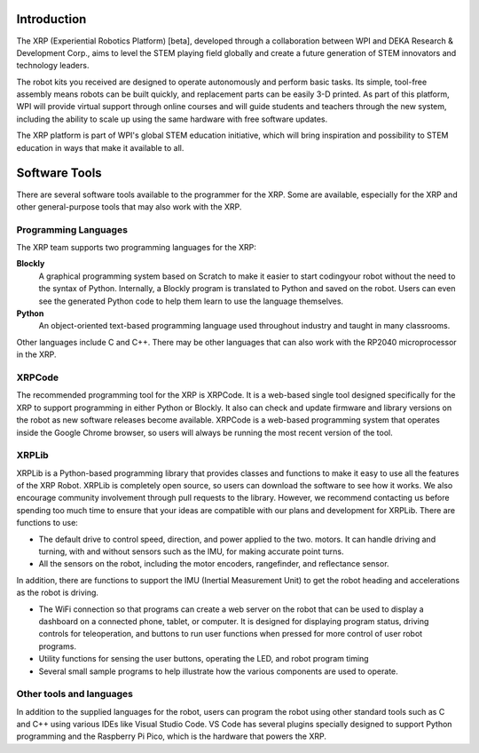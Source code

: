 Introduction
============

The XRP (Experiential Robotics Platform) [beta], developed through a collaboration 
between WPI and DEKA Research & Development Corp., aims to level the STEM playing 
field globally and create a future generation of STEM innovators and technology 
leaders.

The robot kits you received are designed to operate autonomously and perform 
basic tasks. Its simple, tool-free assembly means robots can be built quickly, 
and replacement parts can be easily 3-D printed. As part of this platform, 
WPI will provide virtual support through online courses and will guide students 
and teachers through the new system, including the ability to scale up using 
the same hardware with free software updates. 

The XRP platform is part of WPI's global STEM education initiative, 
which will bring inspiration and possibility to STEM education in 
ways that make it available to all. 

Software Tools
==============

There are several software tools available to the programmer for the XRP. Some are available, 
especially for the XRP and other general-purpose tools that may also work with the XRP.

Programming Languages
---------------------

The XRP team supports two programming languages for the XRP:

**Blockly**
    A graphical programming system based on Scratch to make
    it easier to start codingyour robot without the need to
    the syntax of Python. Internally, a Blockly program is
    translated to Python and saved on the robot. Users can
    even see the generated Python code to help them learn to
    use the language themselves.


**Python**
    An object-oriented text-based programming language used throughout
    industry and taught in many classrooms.

Other languages include C and C++. There may be other languages that can also work 
with the RP2040 microprocessor in the XRP.

XRPCode
-------
.. image:: images/XRPCodeImage.png
    :width: 300

The recommended programming tool for the XRP is XRPCode. It is a web-based single tool
designed specifically for the XRP to support programming in either Python or Blockly.
It also can check and update firmware and library versions on the robot as new 
software releases become available. XRPCode is a web-based programming system that 
operates inside the Google Chrome browser, so users will always be running the most 
recent version of the tool. 

.. image:: images/Picture1.png
    :width: 300

XRPLib
------
XRPLib is a Python-based programming library that provides classes and functions to make
it easy to use all the features of the XRP Robot. XRPLib is completely open source, 
so users can download the software to see how it works. We also encourage community 
involvement through pull requests to the library. However, we recommend contacting us 
before spending too much time to ensure that your ideas are compatible with our plans 
and development for XRPLib. There are functions to use:

•	The default drive to control speed, direction, and power applied to the two. motors. It can handle driving and turning, with and without sensors such as the IMU, for making accurate point turns.

•	All the sensors on the robot, including the motor encoders, rangefinder, and reflectance sensor. 

.. image:: images/DevBoard.png
    :width: 300

In addition, there are functions to support the IMU (Inertial Measurement Unit) to get the robot heading and accelerations as the robot is driving.

•	The WiFi connection so that programs can create a web server on the robot that can be used to display a dashboard on a connected phone, tablet, or computer. It is designed for displaying program status, driving controls for teleoperation, and buttons to run user functions when pressed for more control of user robot programs.

•	Utility functions for sensing the user buttons, operating the LED, and robot program timing

•	Several small sample programs to help illustrate how the various components are used to operate.

.. image:: images/Picture3.png
    :width: 300

Other tools and languages
-------------------------

In addition to the supplied languages for the robot, users can program the robot using 
other standard tools such as C and C++ using various IDEs like Visual Studio Code. 
VS Code has several plugins specially designed to support Python programming and the 
Raspberry Pi Pico, which is the hardware that powers the XRP.



